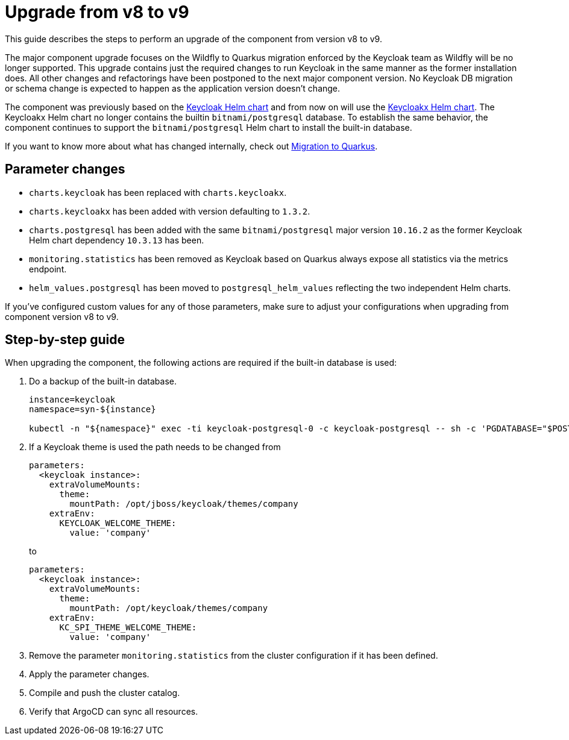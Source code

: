 = Upgrade from v8 to v9

This guide describes the steps to perform an upgrade of the component from version v8 to v9.

The major component upgrade focuses on the Wildfly to Quarkus migration enforced by the Keycloak team as Wildfly will be no longer supported.
This upgrade contains just the required changes to run Keycloak in the same manner as the former installation does.
All other changes and refactorings have been postponed to the next major component version.
No Keycloak DB migration or schema change is expected to happen as the application version doesn't change.

The component was previously based on the https://artifacthub.io/packages/helm/codecentric/keycloak[Keycloak Helm chart] and from now on will use the https://artifacthub.io/packages/helm/codecentric/keycloakx[Keycloakx Helm chart].
The Keycloakx Helm chart no longer contains the builtin `bitnami/postgresql` database.
To establish the same behavior, the component continues to support the `bitnami/postgresql` Helm chart to install the built-in database.

If you want to know more about what has changed internally, check out xref:explanations/migration-to-quarkus.adoc[Migration to Quarkus].

== Parameter changes

* `charts.keycloak` has been replaced with `charts.keycloakx`.
* `charts.keycloakx` has been added with version defaulting to `1.3.2`.
* `charts.postgresql` has been added with the same `bitnami/postgresql` major version `10.16.2` as the former Keycloak Helm chart dependency `10.3.13` has been.
* `monitoring.statistics` has been removed as Keycloak based on Quarkus always expose all statistics via the metrics endpoint.
* `helm_values.postgresql` has been moved to `postgresql_helm_values` reflecting the two independent Helm charts.

If you've configured custom values for any of those parameters, make sure to adjust your configurations when upgrading from component version v8 to v9.

== Step-by-step guide

When upgrading the component, the following actions are required if the built-in database is used:

. Do a backup of the built-in database.
+
[source,bash]
----
instance=keycloak
namespace=syn-${instance}

kubectl -n "${namespace}" exec -ti keycloak-postgresql-0 -c keycloak-postgresql -- sh -c 'PGDATABASE="$POSTGRES_DB" PGUSER="$POSTGRES_USER" PGPASSWORD="$POSTGRES_PASSWORD" pg_dump --clean' > keycloak-postgresql-$(date +%F-%H-%M-%S).sql
----

. If a Keycloak theme is used the path needs to be changed from
+
[source,bash]
----
parameters:
  <keycloak instance>:
    extraVolumeMounts:
      theme:
        mountPath: /opt/jboss/keycloak/themes/company
    extraEnv:
      KEYCLOAK_WELCOME_THEME:
        value: 'company'
----
+
to
+
[source,bash]
----
parameters:
  <keycloak instance>:
    extraVolumeMounts:
      theme:
        mountPath: /opt/keycloak/themes/company
    extraEnv:
      KC_SPI_THEME_WELCOME_THEME:
        value: 'company'
----

. Remove the parameter `monitoring.statistics` from the cluster configuration if it has been defined.

. Apply the parameter changes.

. Compile and push the cluster catalog.

. Verify that ArgoCD can sync all resources.
